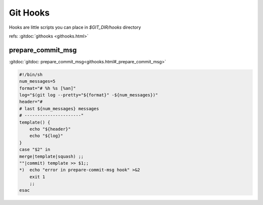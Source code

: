 Git Hooks
=========
Hooks are little scripts you can place in `$GIT_DIR/hooks` directory

refs: :gitdoc:`githooks <githooks.html>`


prepare_commit_msg
------------------

:gitdoc:`gitdoc: prepare_commit_msg<githooks.html#_prepare_commit_msg>`

.. code:: bash

    #!/bin/sh
    num_messages=5
    format="# %h %s [%an]"
    log="$(git log --pretty="${format}" -${num_messages})"
    header="#
    # last ${num_messages} messages
    # ----------------------"
    template() {
        echo "${header}"
        echo "${log}"
    }
    case "$2" in
    merge|template|squash) ;;
    ""|commit) template >> $1;;
    *)  echo "error in prepare-commit-msg hook" >&2
        exit 1
        ;;
    esac
